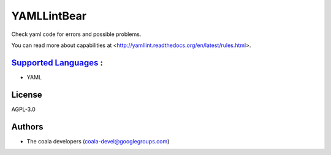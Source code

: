 **YAMLLintBear**
================

Check yaml code for errors and possible problems.

You can read more about capabilities at
<http://yamllint.readthedocs.org/en/latest/rules.html>.

`Supported Languages <../README.rst>`_ :
-----

* YAML



License
-------

AGPL-3.0

Authors
-------

* The coala developers (coala-devel@googlegroups.com)
